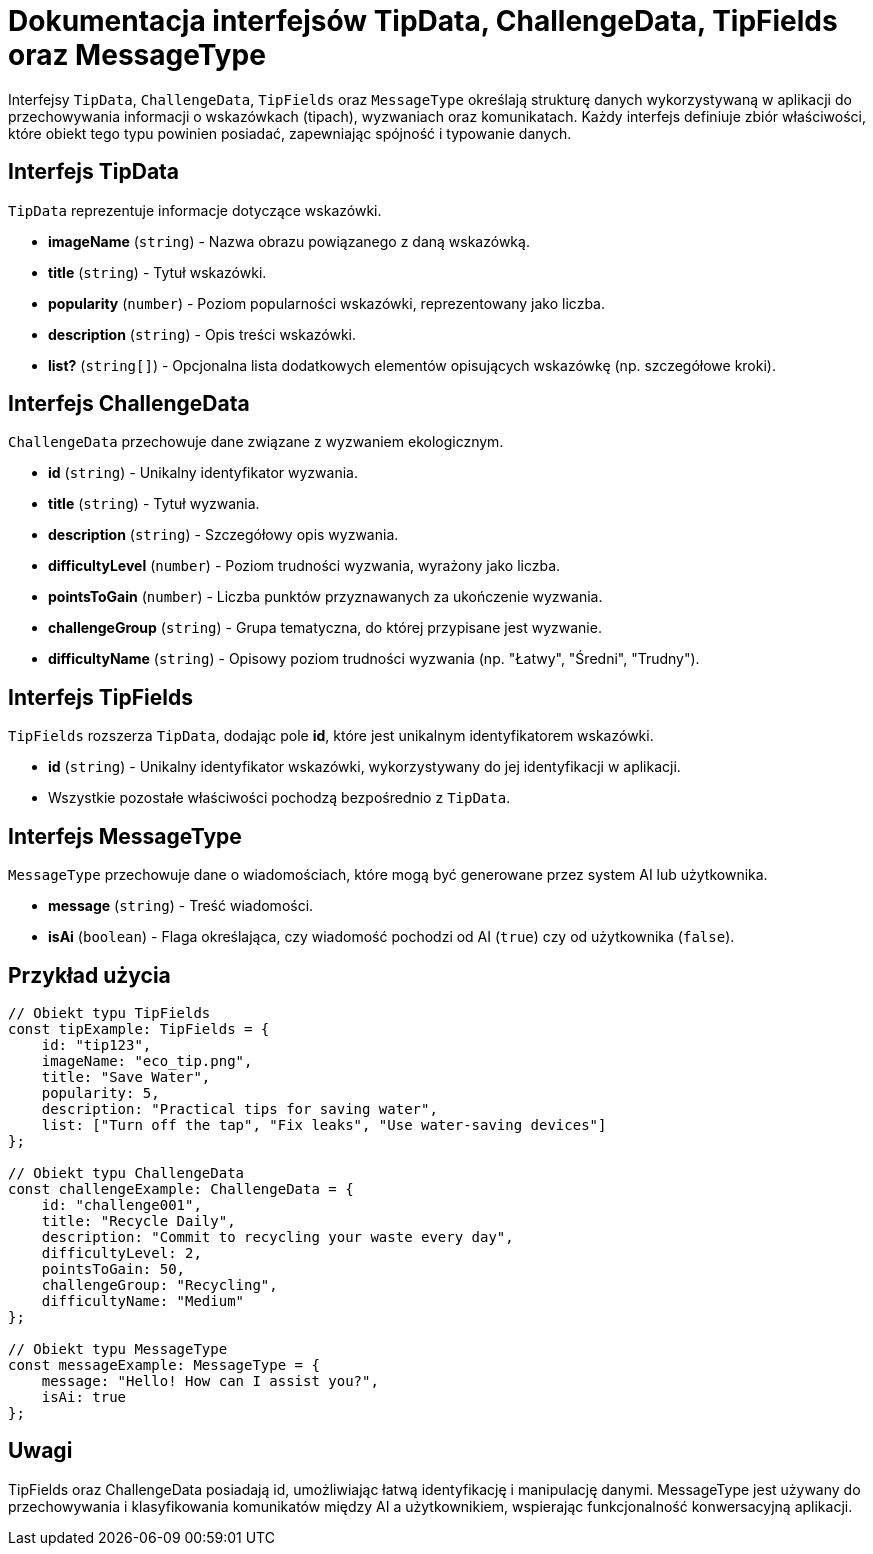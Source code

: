 = Dokumentacja interfejsów TipData, ChallengeData, TipFields oraz MessageType

Interfejsy `TipData`, `ChallengeData`, `TipFields` oraz `MessageType` określają strukturę danych wykorzystywaną w aplikacji do przechowywania informacji o wskazówkach (tipach), wyzwaniach oraz komunikatach. Każdy interfejs definiuje zbiór właściwości, które obiekt tego typu powinien posiadać, zapewniając spójność i typowanie danych.

== Interfejs TipData

`TipData` reprezentuje informacje dotyczące wskazówki.

* **imageName** (`string`) - Nazwa obrazu powiązanego z daną wskazówką.
* **title** (`string`) - Tytuł wskazówki.
* **popularity** (`number`) - Poziom popularności wskazówki, reprezentowany jako liczba.
* **description** (`string`) - Opis treści wskazówki.
* **list?** (`string[]`) - Opcjonalna lista dodatkowych elementów opisujących wskazówkę (np. szczegółowe kroki).

== Interfejs ChallengeData

`ChallengeData` przechowuje dane związane z wyzwaniem ekologicznym.

* **id** (`string`) - Unikalny identyfikator wyzwania.
* **title** (`string`) - Tytuł wyzwania.
* **description** (`string`) - Szczegółowy opis wyzwania.
* **difficultyLevel** (`number`) - Poziom trudności wyzwania, wyrażony jako liczba.
* **pointsToGain** (`number`) - Liczba punktów przyznawanych za ukończenie wyzwania.
* **challengeGroup** (`string`) - Grupa tematyczna, do której przypisane jest wyzwanie.
* **difficultyName** (`string`) - Opisowy poziom trudności wyzwania (np. "Łatwy", "Średni", "Trudny").

== Interfejs TipFields

`TipFields` rozszerza `TipData`, dodając pole **id**, które jest unikalnym identyfikatorem wskazówki.

* **id** (`string`) - Unikalny identyfikator wskazówki, wykorzystywany do jej identyfikacji w aplikacji.
* Wszystkie pozostałe właściwości pochodzą bezpośrednio z `TipData`.

== Interfejs MessageType

`MessageType` przechowuje dane o wiadomościach, które mogą być generowane przez system AI lub użytkownika.

* **message** (`string`) - Treść wiadomości.
* **isAi** (`boolean`) - Flaga określająca, czy wiadomość pochodzi od AI (`true`) czy od użytkownika (`false`).

== Przykład użycia

```typescript
// Obiekt typu TipFields
const tipExample: TipFields = {
    id: "tip123",
    imageName: "eco_tip.png",
    title: "Save Water",
    popularity: 5,
    description: "Practical tips for saving water",
    list: ["Turn off the tap", "Fix leaks", "Use water-saving devices"]
};

// Obiekt typu ChallengeData
const challengeExample: ChallengeData = {
    id: "challenge001",
    title: "Recycle Daily",
    description: "Commit to recycling your waste every day",
    difficultyLevel: 2,
    pointsToGain: 50,
    challengeGroup: "Recycling",
    difficultyName: "Medium"
};

// Obiekt typu MessageType
const messageExample: MessageType = {
    message: "Hello! How can I assist you?",
    isAi: true
};
```
== Uwagi

TipFields oraz ChallengeData posiadają id, umożliwiając łatwą identyfikację i manipulację danymi.
MessageType jest używany do przechowywania i klasyfikowania komunikatów między AI a użytkownikiem, wspierając funkcjonalność konwersacyjną aplikacji.
